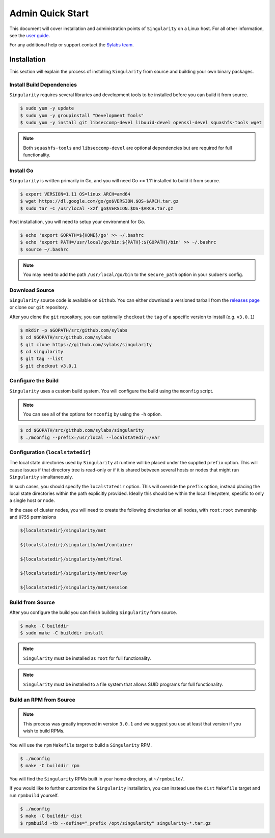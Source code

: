 Admin Quick Start
=================

This document will cover installation and administration points of
``Singularity`` on a Linux host. For all other information, see the
`user guide <https://www.sylabs.io/guides/3.0/user-guide/>`_.

For any additional help or support contact the
`Sylabs team <https://www.sylabs.io/contact/>`_.


------------
Installation
------------

This section will explain the process of installing ``Singularity`` from
source and building your own binary packages.

Install Build Dependencies
--------------------------

``Singularity`` requires several libraries and development tools to be
installed before you can build it from source.

.. code-block:: none

    $ sudo yum -y update
    $ sudo yum -y groupinstall "Development Tools"
    $ sudo yum -y install git libseccomp-devel libuuid-devel openssl-devel squashfs-tools wget

.. note:: Both ``squashfs-tools`` and ``libseccomp-devel`` are optional
    dependencies but are required for full functionality.

Install Go
----------

``Singularity`` is written primarily in Go, and you will need Go >= 1.11
installed to build it from source.

.. code-block:: none

    $ export VERSION=1.11 OS=linux ARCH=amd64
    $ wget https://dl.google.com/go/go$VERSION.$OS-$ARCH.tar.gz
    $ sudo tar -C /usr/local -xzf go$VERSION.$OS-$ARCH.tar.gz

Post installation, you will need to setup your environment for Go.

.. code-block:: none

    $ echo 'export GOPATH=${HOME}/go' >> ~/.bashrc
    $ echo 'export PATH=/usr/local/go/bin:${PATH}:${GOPATH}/bin' >> ~/.bashrc
    $ source ~/.bashrc

.. note:: You may need to add the path ``/usr/local/go/bin`` to the
    ``secure_path`` option in your ``sudoers`` config.

Download Source
---------------

``Singularity`` source code is available on ``Github``. You can either
download a versioned tarball from the
`releases page <https://github.com/sylabs/singularity/releases>`_ or
clone our ``git`` repository.

After you clone the ``git`` repository, you can optionally ``checkout`` the
``tag`` of a specific version to install (e.g. ``v3.0.1``)

.. code-block:: none

    $ mkdir -p $GOPATH/src/github.com/sylabs
    $ cd $GOPATH/src/github.com/sylabs
    $ git clone https://github.com/sylabs/singularity
    $ cd singularity
    $ git tag --list
    $ git checkout v3.0.1

Configure the Build
-------------------

``Singularity`` uses a custom build system. You will configure the build using
the ``mconfig`` script.

.. note:: You can see all of the options for ``mconfig`` by using the ``-h``
    option.

.. code-block:: none

    $ cd $GOPATH/src/github.com/sylabs/singularity
    $ ./mconfig --prefix=/usr/local --localstatedir=/var

Configuration (``localstatedir``)
---------------------------------

The local state directories used by ``Singularity`` at runtime will be placed
under the supplied ``prefix`` option. This will cause issues if that directory
tree is read-only or if it is shared between several hosts or nodes that might
run ``Singularity`` simultaneously.

In such cases, you should specify the ``localstatedir`` option. This will
override the ``prefix`` option, instead placing the local state directories
within the path explicitly provided. Ideally this should be within the local
filesystem, specific to only a single host or node.

In the case of cluster nodes, you will need to create the following
directories on all nodes, with ``root:root`` ownership and ``0755`` permissions

.. code-block:: none

    ${localstatedir}/singularity/mnt

    ${localstatedir}/singularity/mnt/container

    ${localstatedir}/singularity/mnt/final

    ${localstatedir}/singularity/mnt/overlay

    ${localstatedir}/singularity/mnt/session

Build from Source
-----------------

After you configure the build you can finish building ``Singularity`` from
source.

.. code-block:: none

    $ make -C builddir
    $ sudo make -C builddir install

.. note:: ``Singularity`` must be installed as ``root`` for full functionality.

.. note:: ``Singularity`` must be installed to a file system that allows SUID
    programs for full functionality.

Build an RPM from Source
------------------------

.. note:: This process was greatly improved in version ``3.0.1`` and we suggest
    you use at least that version if you wish to build RPMs.

You will use the ``rpm`` ``Makefile`` target to build a ``Singularity`` RPM.

.. code-block:: none

    $ ./mconfig
    $ make -C builddir rpm

You will find the ``Singularity`` RPMs built in your home directory,
at ``~/rpmbuild/``.

If you would like to further customize the ``Singularity`` installation,
you can instead use the ``dist`` ``Makefile`` target and run ``rpmbuild``
yourself.

.. code-block:: none

    $ ./mconfig
    $ make -C builddir dist
    $ rpmbuild -tb --define="_prefix /opt/singularity" singularity-*.tar.gz
